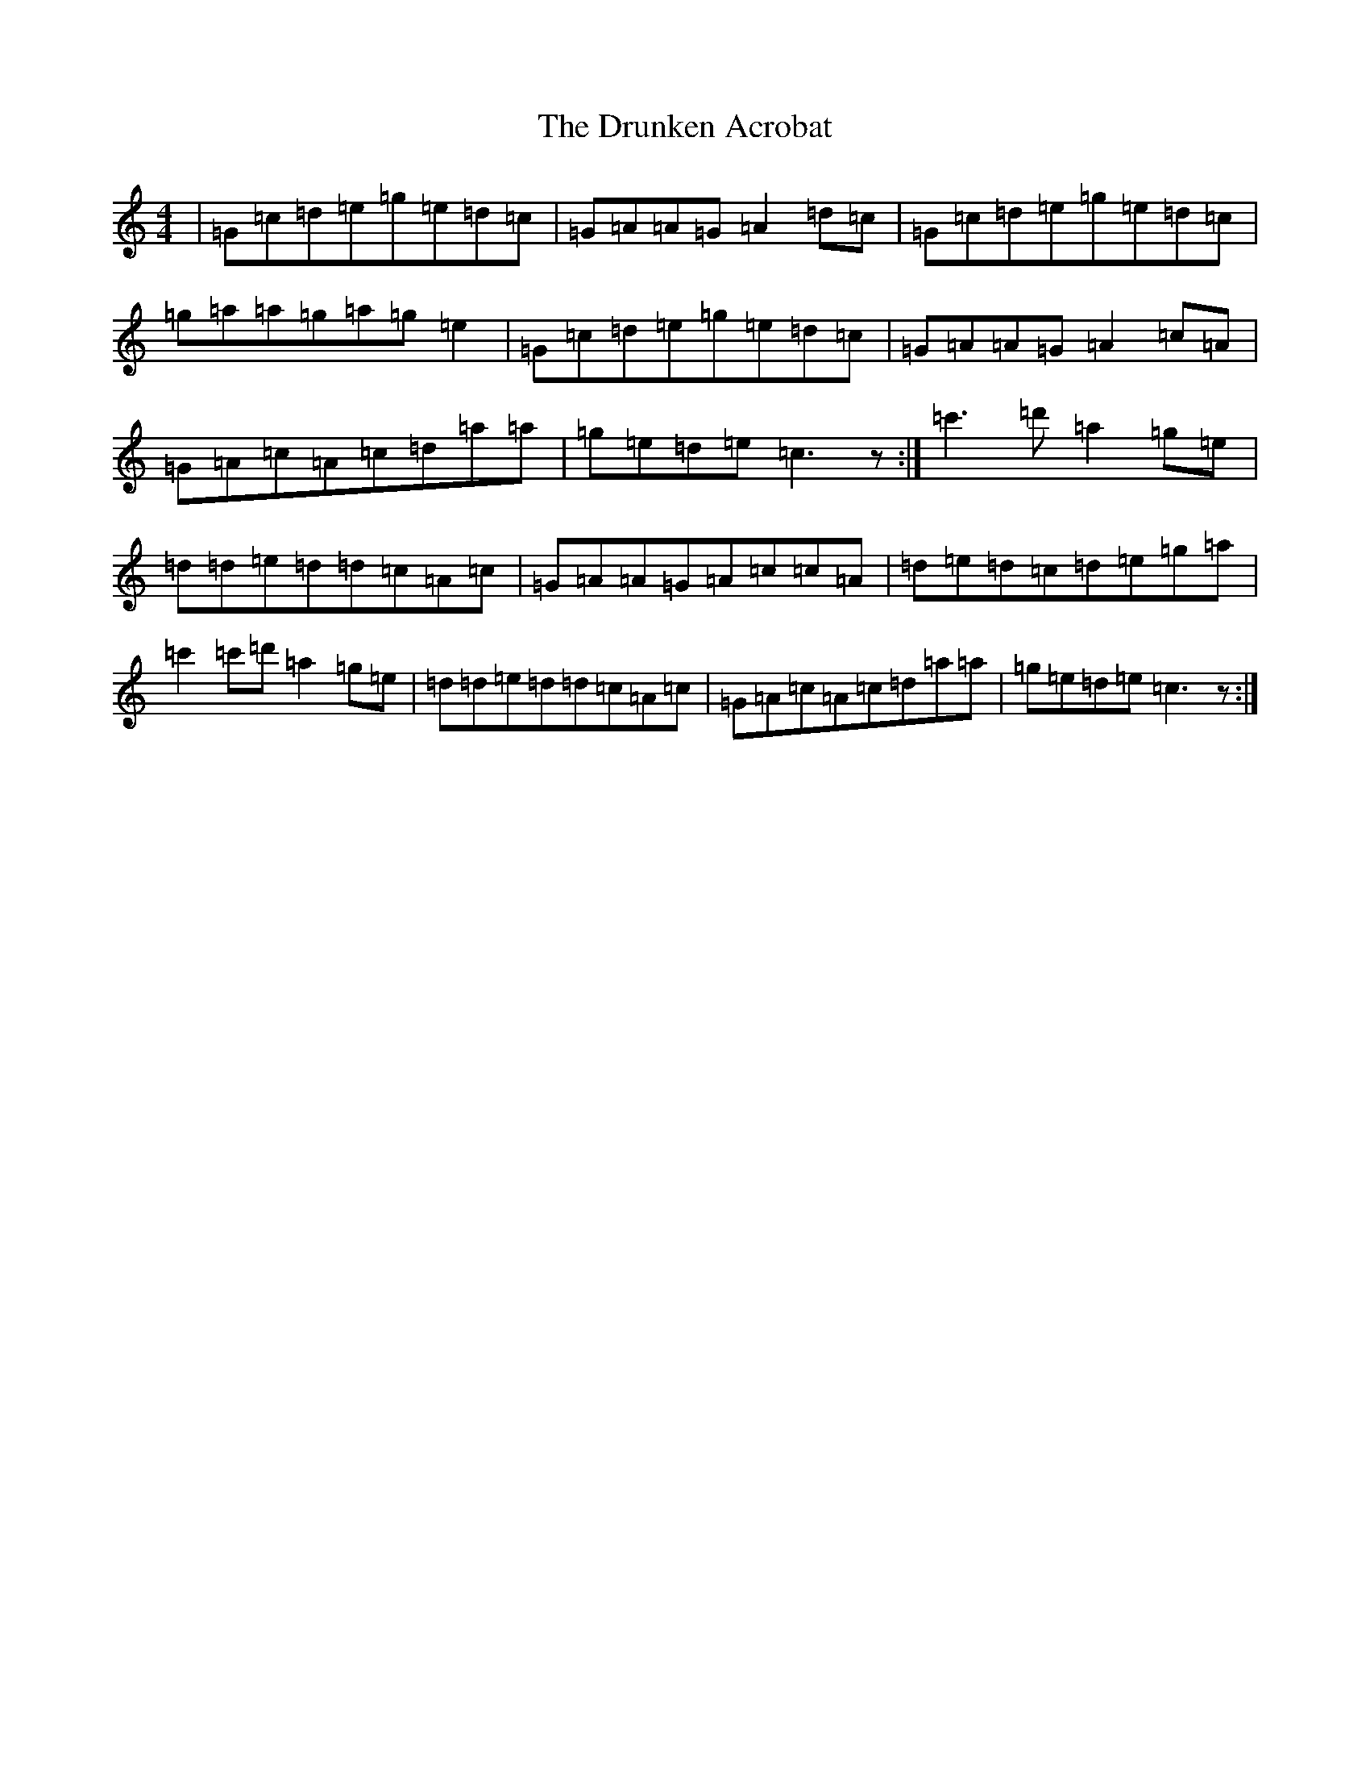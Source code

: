 X: 5686
T: Drunken Acrobat, The
S: https://thesession.org/tunes/9510#setting9510
R: reel
M:4/4
L:1/8
K: C Major
|=G=c=d=e=g=e=d=c|=G=A=A=G=A2=d=c|=G=c=d=e=g=e=d=c|=g=a=a=g=a=g=e2|=G=c=d=e=g=e=d=c|=G=A=A=G=A2=c=A|=G=A=c=A=c=d=a=a|=g=e=d=e=c3z:|=c'3=d'=a2=g=e|=d=d=e=d=d=c=A=c|=G=A=A=G=A=c=c=A|=d=e=d=c=d=e=g=a|=c'2=c'=d'=a2=g=e|=d=d=e=d=d=c=A=c|=G=A=c=A=c=d=a=a|=g=e=d=e=c3z:|